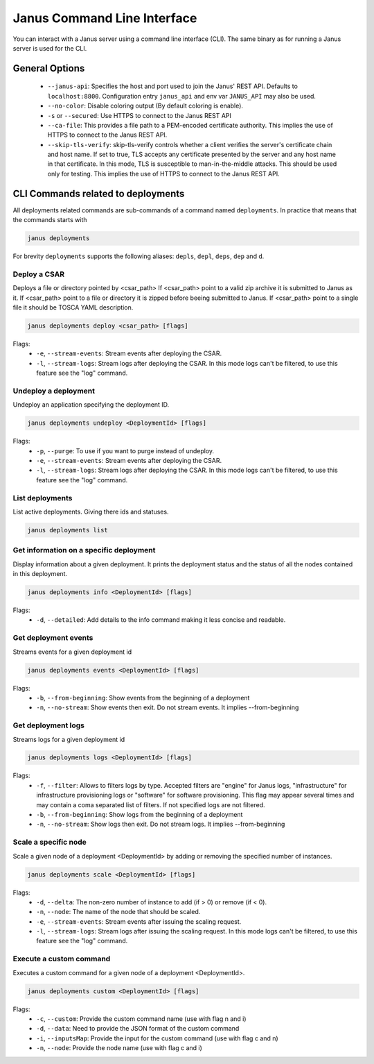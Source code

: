 Janus Command Line Interface
============================

You can interact with a Janus server using a command line interface (CLI). The same binary as for running a Janus server is used for the CLI.

General Options
---------------

  * ``--janus-api``: Specifies the host and port used to join the Janus' REST API. Defaults to ``localhost:8800``. Configuration entry ``janus_api`` and env var ``JANUS_API`` may also be used.
  * ``--no-color``: Disable coloring output (By default coloring is enable). 
  * ``-s`` or ``--secured``: Use HTTPS to connect to the Janus REST API
  * ``--ca-file``: This provides a file path to a PEM-encoded certificate authority. This implies the use of HTTPS to connect to the Janus REST API.
  * ``--skip-tls-verify``: skip-tls-verify controls whether a client verifies the server's certificate chain and host name. If set to true, TLS accepts any certificate presented by the server and any host name in that certificate. In this mode, TLS is susceptible to man-in-the-middle attacks. This should be used only for testing. This implies the use of HTTPS to connect to the Janus REST API.

CLI Commands related to deployments
-----------------------------------

All deployments related commands are sub-commands of a command named ``deployments``. 
In practice that means that the commands starts with 

.. code-block:: bash
    
    janus deployments

For brevity ``deployments`` supports the following aliases: ``depls``, ``depl``, ``deps``, ``dep`` and ``d``.

Deploy a CSAR
~~~~~~~~~~~~~

Deploys a file or directory pointed by <csar_path>
If <csar_path> point to a valid zip archive it is submitted to Janus as it.
If <csar_path> point to a file or directory it is zipped before beeing submitted to Janus.
If <csar_path> point to a single file it should be TOSCA YAML description.

.. code-block:: bash

     janus deployments deploy <csar_path> [flags]
     
Flags:
  * ``-e``, ``--stream-events``: Stream events after deploying the CSAR.
  * ``-l``, ``--stream-logs``: Stream logs after deploying the CSAR. In this mode logs can't be filtered, to use this feature see the "log" command.

Undeploy a deployment
~~~~~~~~~~~~~~~~~~~~~

Undeploy an application specifying the deployment ID.

.. code-block:: bash

     janus deployments undeploy <DeploymentId> [flags]
     
Flags:
  * ``-p``, ``--purge``: To use if you want to purge instead of undeploy.
  * ``-e``, ``--stream-events``: Stream events after deploying the CSAR.
  * ``-l``, ``--stream-logs``: Stream logs after deploying the CSAR. In this mode logs can't be filtered, to use this feature see the "log" command.


List deployments
~~~~~~~~~~~~~~~~

List active deployments. Giving there ids and statuses.

.. code-block:: bash

    janus deployments list


Get information on a specific deployment
~~~~~~~~~~~~~~~~~~~~~~~~~~~~~~~~~~~~~~~~

Display information about a given deployment.
It prints the deployment status and the status of all the nodes contained in this deployment.

.. code-block:: bash

     janus deployments info <DeploymentId> [flags]
     
Flags:
  * ``-d``, ``--detailed``: Add details to the info command making it less concise and readable.

Get deployment events
~~~~~~~~~~~~~~~~~~~~~

Streams events for a given deployment id

.. code-block:: bash

     janus deployments events <DeploymentId> [flags]
     
Flags:
  * ``-b``, ``--from-beginning``: Show events from the beginning of a deployment
  * ``-n``, ``--no-stream``: Show events then exit. Do not stream events. It implies --from-beginning

Get deployment logs
~~~~~~~~~~~~~~~~~~~

Streams logs for a given deployment id

.. code-block:: bash

     janus deployments logs <DeploymentId> [flags]
     
Flags:
  * ``-f``, ``--filter``: Allows to filters logs by type. Accepted filters are "engine" for Janus logs, "infrastructure" for infrastructure 
    provisioning logs or "software" for software provisioning. This flag may appear several times and may contain a coma separated list of filters.
    If not specified logs are not filtered.
  * ``-b``, ``--from-beginning``: Show logs from the beginning of a deployment
  * ``-n``, ``--no-stream``: Show logs then exit. Do not stream logs. It implies --from-beginning

Scale a specific node
~~~~~~~~~~~~~~~~~~~~~

Scale a given node of a deployment <DeploymentId> by adding or removing the specified number of instances.

.. code-block:: bash

     janus deployments scale <DeploymentId> [flags]

Flags:
  * ``-d``, ``--delta``: The non-zero number of instance to add (if > 0) or remove (if < 0).
  * ``-n``, ``--node``: The name of the node that should be scaled.
  * ``-e``, ``--stream-events``: Stream events after  issuing the scaling request.
  * ``-l``, ``--stream-logs``: Stream logs after issuing the scaling request. In this mode logs can't be filtered, to use this feature see the "log" command.

Execute a custom command
~~~~~~~~~~~~~~~~~~~~~~~~

Executes a custom command for a given node of a deployment <DeploymentId>.

.. code-block:: bash

     janus deployments custom <DeploymentId> [flags]

Flags:                                                                                                                                                        
  * ``-c``, ``--custom``: Provide the custom command name (use with flag n and i)                                                                       
  * ``-d``, ``--data``: Need to provide the JSON format of the custom command                                                                         
  * ``-i``, ``--inputsMap``: Provide the input for the custom command (use with flag c and n)                                                              
  * ``-n``, ``--node``: Provide the node name (use with flag c and i)           


